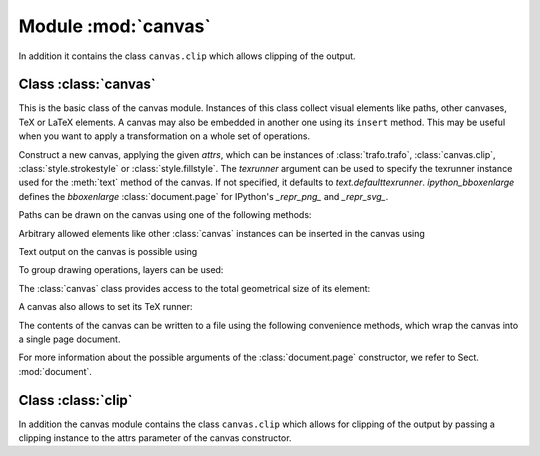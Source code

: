 
.. module:: canvas

====================
Module :mod:`canvas`
====================

.. sectionauthor:: Jörg Lehmann <joerg@pyx-project.org>


In addition it
contains the class ``canvas.clip`` which allows clipping of the output.


Class :class:`canvas`
---------------------

This is the basic class of the canvas module. Instances of this class collect
visual elements like paths, other canvases, TeX or LaTeX elements. A canvas may
also be embedded in another one using its ``insert`` method. This may be useful
when you want to apply a transformation on a whole set of operations.

.. class:: canvas(attrs=[], texrunner=None, ipython_bboxenlarge=1*unit.t_pt)

   Construct a new canvas, applying the given *attrs*, which can be instances of
   :class:`trafo.trafo`, :class:`canvas.clip`, :class:`style.strokestyle` or
   :class:`style.fillstyle`.  The *texrunner* argument can be used to specify the
   texrunner instance used for the :meth:`text` method of the canvas.  If not
   specified, it defaults to *text.defaulttexrunner*. *ipython_bboxenlarge* defines
   the `bboxenlarge` :class:`document.page` for IPython's `_repr_png_` and `_repr_svg_`.

Paths can be drawn on the canvas using one of the following methods:


.. method:: canvas.draw(path, attrs)

   Draws *path* on the canvas applying the given *attrs*. Depending on the
   *attrs* the path will be filled, stroked, ornamented, or a combination
   thereof. For the common first two cases the following two convenience
   functions are provided.


.. method:: canvas.fill(path, attrs=[])

   Fills the given *path* on the canvas applying the given *attrs*.


.. method:: canvas.stroke(path, attrs=[])

   Strokes the given *path* on the canvas applying the given *attrs*.

Arbitrary allowed elements like other :class:`canvas` instances can be inserted
in the canvas using


.. method:: canvas.insert(item, attrs=[])

   Inserts an instance of :class:`base.canvasitem` into the canvas.  If *attrs* are
   present, *item* is inserted into a new :class:`canvas` instance with *attrs*
   as arguments passed to its constructor. Then this :class:`canvas` instance
   is inserted itself into the canvas.

Text output on the canvas is possible using


.. method:: canvas.text(x, y, text, attrs=[])

   Inserts *text* at position (*x*, *y*) into the canvas applying *attrs*. This is
   a shortcut for ``insert(texrunner.text(x, y, text, attrs))``.

To group drawing operations, layers can be used:


.. method:: canvas.layer( name, above=None, below=None)

   This method creates or gets a layer with name *name*.

   A layer is a canvas itself and can be used to combine drawing operations for
   ordering purposes, i.e., what is above and below each other. The layer name
   *name* is a dotted string, where dots are used to form a hierarchy of layer
   groups. When inserting a layer, it is put on top of its layer group except
   when another layer instance of this group is specified by means of the
   parameters *above* or *below*.


The :class:`canvas` class provides access to the total geometrical size of its
element:


.. method:: canvas.bbox()

   Returns the bounding box enclosing all elements of the canvas (see Sect. :mod:`bbox`).

A canvas also allows to set its TeX runner:


.. method:: canvas.settexrunner(texrunner)

   Sets a new *texrunner* for the canvas.

The contents of the canvas can be written to a file using the following
convenience methods, which wrap the canvas into a single page document.


.. method:: canvas.writeEPSfile(file, **kwargs)

   Writes the canvas to *file* using the EPS format. *file* either has to provide a
   write method or it is used as a string containing the filename (the extension
   ``.eps`` is appended automatically, if it is not present). This method
   constructs a single page document, passing *kwargs* to the
   :class:`document.page` constructor for all *kwargs* starting with ``page_``
   (without this prefix) and calls the :meth:`writeEPSfile` method of this
   :class:`document.document` instance passing the *file* and all *kwargs*
   starting with ``write_`` (without this prefix).


.. method:: canvas.writePSfile(file, *args, **kwargs)

   Similar to :meth:`writeEPSfile` but using the PS format.


.. method:: canvas.writePDFfile(file, *args, **kwargs)

   Similar to :meth:`writeEPSfile` but using the PDF format.


.. method:: canvas.writeSVGfile(file, *args, **kwargs)

   Similar to :meth:`writeEPSfile` but using the SVG format.


.. method:: canvas.writetofile(filename, *args, **kwargs)

   Determine the file type (EPS, PS, PDF, or SVG) from the file extension of *filename*
   and call the corresponding write method with the given arguments *arg* and
   *kwargs*.


.. method:: canvas.pipeGS(device, resolution=100, gscmd="gs", gsoptions=[], textalphabits=4, graphicsalphabits=4, ciecolor=False, input="eps", **kwargs)

   This method pipes the content of a canvas to the ghostscript interpreter
   to generate other output formats. The output is returned by means of a
   python BytesIO object. *device* specifies a ghostscript output device by
   a string. Depending on the ghostscript configuration ``"png16"``,
   ``"png16m"``, ``"png256"``, ``"png48"``, ``"pngalpha"``, ``"pnggray"``,
   ``"pngmono"``, ``"jpeg"``, and ``"jpeggray"`` might be available among
   others. See the output of ``gs --help`` and the ghostscript documentation
   for more information.

   *resolution* specifies the resolution in dpi (dots per inch). *gs* is the
   name of the ghostscript executable. *gsoptions* is a list of additional
   options passed to the ghostscript interpreter. *textalphabits* and
   *graphicsalphabits* are convenient parameters to set the ``TextAlphaBits``
   and ``GraphicsAlphaBits`` options of ghostscript. The addition of these
   options can be skipped by setting their values to ``None``. *ciecolor* adds
   the ``-dUseCIEColor`` flag to improve the CMYK to RGB color conversion.
   *input* can be either ``"eps"`` or ``"pdf"`` to select the input type to be
   passed to ghostscript (note slightly different features available in the
   different input types regarding e.g. :mod:`epsfile` inclusion and
   transparency).

   *kwargs* are passed to the :meth:`writeEPSfile` method (not counting the *file*
   parameter), which is used to generate the input for ghostscript. By that you
   gain access to the :class:`document.page` constructor arguments.

.. method:: canvas.writeGSfile(filename=None, device=None, **kwargs)

   This method is similar to pipeGS, but the content is written into the file
   *filename*. If filename is None it is auto-guessed from the script name. If
   filename is "-", the output is written to stdout. In both cases, a device
   needs to be specified to define the format (and the file suffix in case the
   filename is created from the script name).

   If device is None, but a filename with suffix is given, PNG files will
   be written using the png16m device and JPG files using the jpeg device.

   All other arguments are identical to those of the :meth:`canvas.pipeGS`.

For more information about the possible arguments of the :class:`document.page`
constructor, we refer to Sect. :mod:`document`.


Class :class:`clip`
---------------------

In addition the canvas module contains the class ``canvas.clip`` which allows for
clipping of the output by passing a clipping instance to the attrs parameter of
the canvas constructor.
